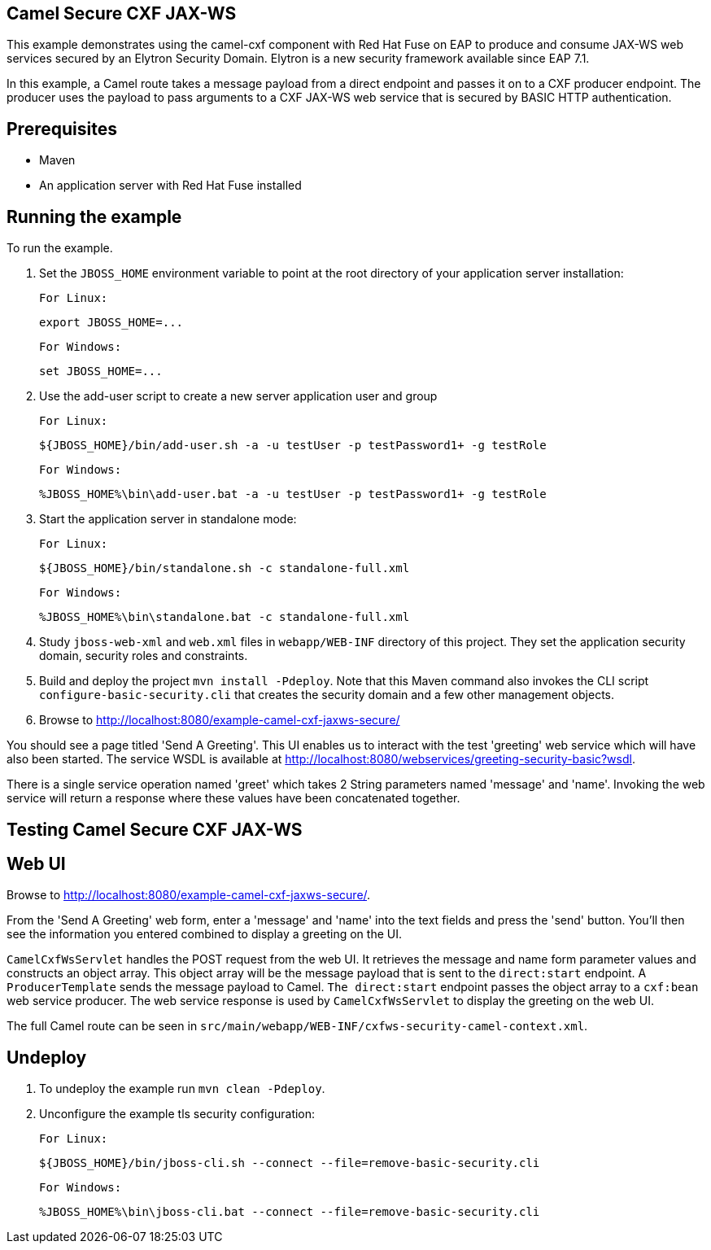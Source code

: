 Camel Secure CXF JAX-WS
------------------------

This example demonstrates using the camel-cxf component with Red Hat Fuse on EAP to produce and consume JAX-WS web
services secured by an Elytron Security Domain. Elytron is a new security framework available since EAP 7.1.

In this example, a Camel route takes a message payload from a direct endpoint and passes it on to a CXF producer
endpoint. The producer uses the payload to pass arguments to a CXF JAX-WS web service that is secured by BASIC HTTP
authentication.

Prerequisites
-------------

* Maven
* An application server with Red Hat Fuse installed

Running the example
-------------------

To run the example.

1. Set the `JBOSS_HOME` environment variable to point at the root directory of your application server installation:

    For Linux:

        export JBOSS_HOME=...

    For Windows:

        set JBOSS_HOME=...

2. Use the add-user script to create a new server application user and group

    For Linux:

        ${JBOSS_HOME}/bin/add-user.sh -a -u testUser -p testPassword1+ -g testRole

    For Windows:

        %JBOSS_HOME%\bin\add-user.bat -a -u testUser -p testPassword1+ -g testRole

3. Start the application server in standalone mode:

    For Linux:

        ${JBOSS_HOME}/bin/standalone.sh -c standalone-full.xml

    For Windows:

        %JBOSS_HOME%\bin\standalone.bat -c standalone-full.xml

4. Study `jboss-web-xml` and `web.xml` files in `webapp/WEB-INF` directory of this project. They
set the application security domain, security roles and constraints.

5. Build and deploy the project `mvn install -Pdeploy`. Note that this Maven command also invokes the CLI script
   `configure-basic-security.cli` that creates the security domain and a few other management objects.

6. Browse to http://localhost:8080/example-camel-cxf-jaxws-secure/

You should see a page titled 'Send A Greeting'. This UI enables us to interact with the test 'greeting' web service which will have also been started. The service WSDL is available at http://localhost:8080/webservices/greeting-security-basic?wsdl.

There is a single service operation named 'greet' which takes 2 String parameters named 'message' and 'name'. Invoking the web service will return a response where these values have been concatenated together.

Testing Camel Secure CXF JAX-WS
-------------------------------

Web UI
------

Browse to http://localhost:8080/example-camel-cxf-jaxws-secure/.

From the 'Send A Greeting' web form, enter a 'message' and 'name' into the text fields and press the 'send' button. You'll then see the information you entered combined to display a greeting on the UI.

`CamelCxfWsServlet` handles the POST request from the web UI. It retrieves the message and name form parameter values and constructs an object array. This object array will be the message payload that is sent to the `direct:start` endpoint. A `ProducerTemplate` sends the message payload to Camel. `The direct:start` endpoint passes the object array to a `cxf:bean` web service producer. The web service response is used by `CamelCxfWsServlet` to display the greeting on the web UI.

The full Camel route can be seen in `src/main/webapp/WEB-INF/cxfws-security-camel-context.xml`.

## Undeploy

1. To undeploy the example run `mvn clean -Pdeploy`.

2. Unconfigure the example tls security configuration:

    For Linux:

        ${JBOSS_HOME}/bin/jboss-cli.sh --connect --file=remove-basic-security.cli

    For Windows:

        %JBOSS_HOME%\bin\jboss-cli.bat --connect --file=remove-basic-security.cli
